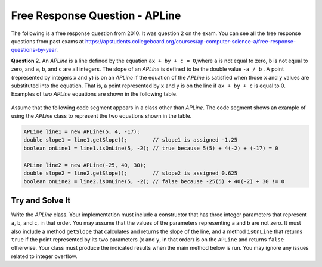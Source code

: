 

Free Response Question - APLine
================================

..	index::
	single: apline
    single: free response

The following is a free response question from 2010.  It was question 2 on the exam.  You can see all the free response questions from past exams at https://apstudents.collegeboard.org/courses/ap-computer-science-a/free-response-questions-by-year.

**Question 2.**  An `APLine` is a line defined by the equation ``ax + by + c = 0``,where ``a`` is not equal to zero, ``b`` is not equal to
zero, and ``a``, ``b``, and ``c`` are all integers. The slope of an `APLine` is defined to be the double value ``-a / b`` . A point (represented by integers ``x`` and ``y``) is on an `APLine` if the equation of the `APLine` is satisfied when those ``x`` and ``y`` values are substituted into the equation. That is, a point represented by ``x`` and ``y`` is on the line if
``ax + by + c`` is equal to 0. Examples of two `APLine` equations are shown in the following table.

.. figure:: Figures/apLineTable.png
    :width: 850px
    :align: center
    :figclass: align-center

Assume that the following code segment appears in a class other than `APLine`. The code segment shows an example of using the `APLine` class to represent the two equations shown in the table.

.. code-block:: java

   APLine line1 = new APLine(5, 4, -17);
   double slope1 = line1.getSlope();        // slope1 is assigned -1.25
   boolean onLine1 = line1.isOnLine(5, -2); // true because 5(5) + 4(-2) + (-17) = 0

   APLine line2 = new APLine(-25, 40, 30);
   double slope2 = line2.getSlope();        // slope2 is assigned 0.625
   boolean onLine2 = line2.isOnLine(5, -2); // false because -25(5) + 40(-2) + 30 != 0

Try and Solve It
----------------

Write the `APLine` class. Your implementation must include a constructor that has three integer parameters that represent ``a``, ``b``, and ``c``, in that order.
You may assume that the values of the parameters representing ``a`` and ``b`` are not zero.
It must also include a method ``getSlope`` that calculates and returns the slope of the line, and a method ``isOnLine`` that returns ``true`` if the point represented by its two parameters (``x`` and ``y``, in that order) is on the ``APLine`` and returns ``false`` otherwise.
Your class must produce the indicated results when the main method below is run.
You may ignore any issues related to integer overflow.

.. activecode:: APLineFRQ
   :language: java

   // Declare the APLine class
   {
    /** State variables. Any numeric type; object or primitive. */

    /** Constructor with 3 int parameters. */

    /** Determine the slope of this APLine. */

    /** Determine if coordinates represent a point on this APLine. */

    /** Test with this main method */
    public static void main(String[] args) 
    {
        APLine line1 = new APLine(5, 4, -17);
        double slope1 = line1.getSlope(); // slope1 is assigned -1.25
        boolean onLine1 = line1.isOnLine(5, -2); // true because 5(5) + 4(-2) + (-17) = 0
        
        APLine line2 = new APLine(-25, 40, 30);
        double slope2 = line2.getSlope(); // slope2 is assigned 0.625
        boolean onLine2 = line2.isOnLine(5, -2); // false because -25(5) + 40(-2) + 30 != 0
        // Should print out true and false
        System.out.println(onLine1 + " " + onLine2);
     }  
   }
